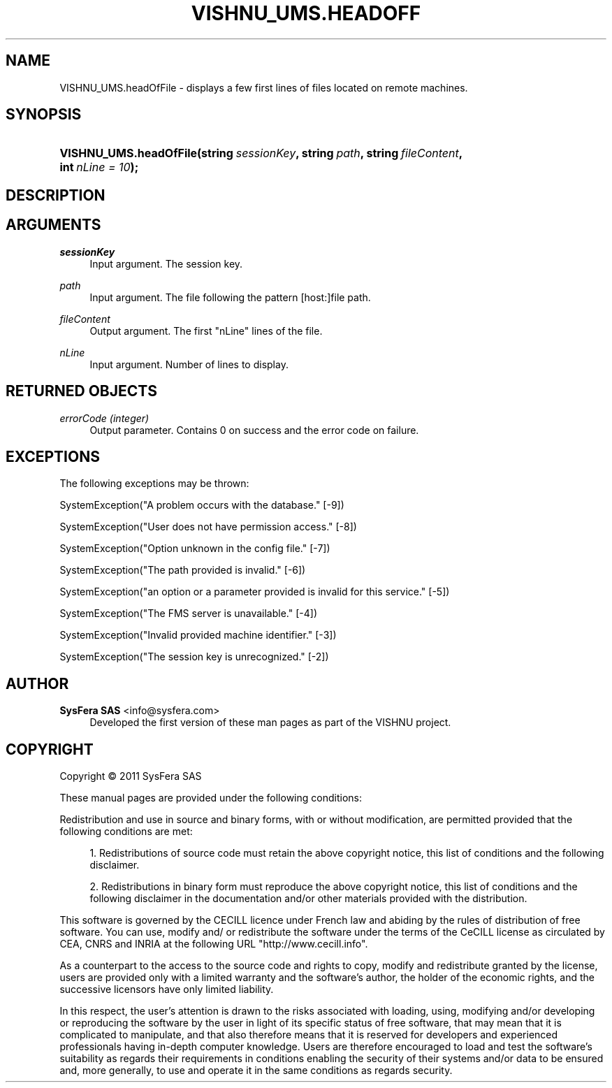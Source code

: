 '\" t
.\"     Title: VISHNU_UMS.headOfFile
.\"    Author:  SysFera SAS <info@sysfera.com>
.\" Generator: DocBook XSL Stylesheets v1.75.2 <http://docbook.sf.net/>
.\"      Date: June 2011
.\"    Manual: FMS Python API Reference
.\"    Source: VISHNU 1.2
.\"  Language: English
.\"
.TH "VISHNU_UMS\&.HEADOFF" "3" "June 2011" "VISHNU 1.2" "FMS Python API Reference"
.\" -----------------------------------------------------------------
.\" * Define some portability stuff
.\" -----------------------------------------------------------------
.\" ~~~~~~~~~~~~~~~~~~~~~~~~~~~~~~~~~~~~~~~~~~~~~~~~~~~~~~~~~~~~~~~~~
.\" http://bugs.debian.org/507673
.\" http://lists.gnu.org/archive/html/groff/2009-02/msg00013.html
.\" ~~~~~~~~~~~~~~~~~~~~~~~~~~~~~~~~~~~~~~~~~~~~~~~~~~~~~~~~~~~~~~~~~
.ie \n(.g .ds Aq \(aq
.el       .ds Aq '
.\" -----------------------------------------------------------------
.\" * set default formatting
.\" -----------------------------------------------------------------
.\" disable hyphenation
.nh
.\" disable justification (adjust text to left margin only)
.ad l
.\" -----------------------------------------------------------------
.\" * MAIN CONTENT STARTS HERE *
.\" -----------------------------------------------------------------
.SH "NAME"
VISHNU_UMS.headOfFile \- displays a few first lines of files located on remote machines\&.
.SH "SYNOPSIS"
.HP \w'VISHNU_UMS\&.headOfFile('u
.BI "VISHNU_UMS\&.headOfFile(string\ " "sessionKey" ", string\ " "path" ", string\ " "fileContent" ", int\ " "nLine\ =\ 10" ");"
.SH "DESCRIPTION"
.SH "ARGUMENTS"
.PP
\fIsessionKey\fR
.RS 4
Input argument\&. The session key\&.
.RE
.PP
\fIpath\fR
.RS 4
Input argument\&. The file following the pattern [host:]file path\&.
.RE
.PP
\fIfileContent\fR
.RS 4
Output argument\&. The first "nLine" lines of the file\&.
.RE
.PP
\fInLine\fR
.RS 4
Input argument\&. Number of lines to display\&.
.RE
.SH "RETURNED OBJECTS"
.PP
\fIerrorCode (integer)\fR
.RS 4
Output parameter\&. Contains 0 on success and the error code on failure\&.
.RE
.SH "EXCEPTIONS"
.PP
The following exceptions may be thrown:
.PP
SystemException("A problem occurs with the database\&." [\-9])
.RS 4
.RE
.PP
SystemException("User does not have permission access\&." [\-8])
.RS 4
.RE
.PP
SystemException("Option unknown in the config file\&." [\-7])
.RS 4
.RE
.PP
SystemException("The path provided is invalid\&." [\-6])
.RS 4
.RE
.PP
SystemException("an option or a parameter provided is invalid for this service\&." [\-5])
.RS 4
.RE
.PP
SystemException("The FMS server is unavailable\&." [\-4])
.RS 4
.RE
.PP
SystemException("Invalid provided machine identifier\&." [\-3])
.RS 4
.RE
.PP
SystemException("The session key is unrecognized\&." [\-2])
.RS 4
.RE
.SH "AUTHOR"
.PP
\fB SysFera SAS\fR <\&info@sysfera.com\&>
.RS 4
Developed the first version of these man pages as part of the VISHNU project.
.RE
.SH "COPYRIGHT"
.br
Copyright \(co 2011 SysFera SAS
.br
.PP
These manual pages are provided under the following conditions:
.PP
Redistribution and use in source and binary forms, with or without modification, are permitted provided that the following conditions are met:
.sp
.RS 4
.ie n \{\
\h'-04' 1.\h'+01'\c
.\}
.el \{\
.sp -1
.IP "  1." 4.2
.\}
Redistributions of source code must retain the above copyright notice, this list of conditions and the following disclaimer.
.RE
.sp
.RS 4
.ie n \{\
\h'-04' 2.\h'+01'\c
.\}
.el \{\
.sp -1
.IP "  2." 4.2
.\}
Redistributions in binary form must reproduce the above copyright notice, this list of conditions and the following disclaimer in the documentation and/or other materials provided with the distribution.
.RE
.PP
This software is governed by the CECILL licence under French law and abiding by the rules of distribution of free software. You can use, modify and/ or redistribute the software under the terms of the CeCILL license as circulated by CEA, CNRS and INRIA at the following URL "http://www.cecill.info".
.PP
As a counterpart to the access to the source code and rights to copy, modify and redistribute granted by the license, users are provided only with a limited warranty and the software's author, the holder of the economic rights, and the successive licensors have only limited liability.
.PP
In this respect, the user's attention is drawn to the risks associated with loading, using, modifying and/or developing or reproducing the software by the user in light of its specific status of free software, that may mean that it is complicated to manipulate, and that also therefore means that it is reserved for developers and experienced professionals having in-depth computer knowledge. Users are therefore encouraged to load and test the software's suitability as regards their requirements in conditions enabling the security of their systems and/or data to be ensured and, more generally, to use and operate it in the same conditions as regards security.
.sp

